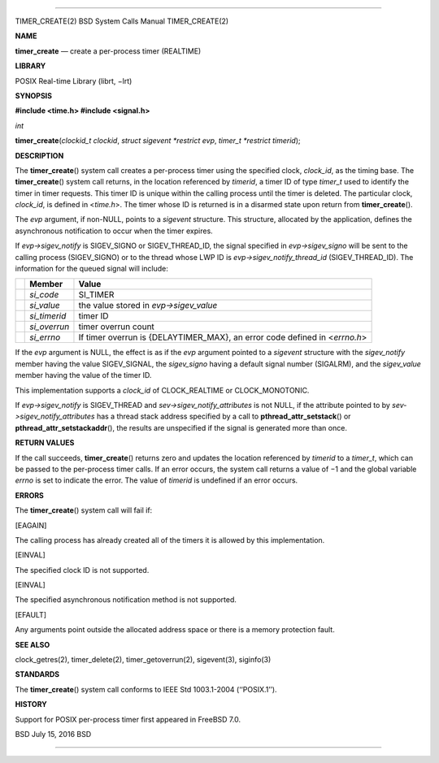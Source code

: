 --------------

TIMER_CREATE(2) BSD System Calls Manual TIMER_CREATE(2)

**NAME**

**timer_create** — create a per-process timer (REALTIME)

**LIBRARY**

POSIX Real-time Library (librt, −lrt)

**SYNOPSIS**

**#include <time.h>
#include <signal.h>**

*int*

**timer_create**\ (*clockid_t clockid*, *struct sigevent *restrict evp*,
*timer_t *restrict timerid*);

**DESCRIPTION**

The **timer_create**\ () system call creates a per-process timer using
the specified clock, *clock_id*, as the timing base. The
**timer_create**\ () system call returns, in the location referenced by
*timerid*, a timer ID of type *timer_t* used to identify the timer in
timer requests. This timer ID is unique within the calling process until
the timer is deleted. The particular clock, *clock_id*, is defined in
<*time.h*>. The timer whose ID is returned is in a disarmed state upon
return from **timer_create**\ ().

The *evp* argument, if non-NULL, points to a *sigevent* structure. This
structure, allocated by the application, defines the asynchronous
notification to occur when the timer expires.

If *evp->sigev_notify* is SIGEV_SIGNO or SIGEV_THREAD_ID, the signal
specified in *evp->sigev_signo* will be sent to the calling process
(SIGEV_SIGNO) or to the thread whose LWP ID is
*evp->sigev_notify_thread_id* (SIGEV_THREAD_ID). The information for the
queued signal will include:

+-----------------------+-----------------------+-----------------------+
|                       | **Member**            | **Value**             |
+-----------------------+-----------------------+-----------------------+
|                       | *si_code*             | SI_TIMER              |
+-----------------------+-----------------------+-----------------------+
|                       | *si_value*            | the value stored in   |
|                       |                       | *evp->sigev_value*    |
+-----------------------+-----------------------+-----------------------+
|                       | *si_timerid*          | timer ID              |
+-----------------------+-----------------------+-----------------------+
|                       | *si_overrun*          | timer overrun count   |
+-----------------------+-----------------------+-----------------------+
|                       | *si_errno*            | If timer overrun is   |
|                       |                       | {DELAYTIMER_MAX}, an  |
|                       |                       | error code defined in |
|                       |                       | <*errno.h*>           |
+-----------------------+-----------------------+-----------------------+

If the *evp* argument is NULL, the effect is as if the *evp* argument
pointed to a *sigevent* structure with the *sigev_notify* member having
the value SIGEV_SIGNAL, the *sigev_signo* having a default signal number
(SIGALRM), and the *sigev_value* member having the value of the timer
ID.

This implementation supports a *clock_id* of CLOCK_REALTIME or
CLOCK_MONOTONIC.

If *evp->sigev_notify* is SIGEV_THREAD and
*sev->sigev_notify_attributes* is not NULL, if the attribute pointed to
by *sev->sigev_notify_attributes* has a thread stack address specified
by a call to **pthread_attr_setstack**\ () or
**pthread_attr_setstackaddr**\ (), the results are unspecified if the
signal is generated more than once.

**RETURN VALUES**

If the call succeeds, **timer_create**\ () returns zero and updates the
location referenced by *timerid* to a *timer_t*, which can be passed to
the per-process timer calls. If an error occurs, the system call returns
a value of −1 and the global variable *errno* is set to indicate the
error. The value of *timerid* is undefined if an error occurs.

**ERRORS**

The **timer_create**\ () system call will fail if:

[EAGAIN]

The calling process has already created all of the timers it is allowed
by this implementation.

[EINVAL]

The specified clock ID is not supported.

[EINVAL]

The specified asynchronous notification method is not supported.

[EFAULT]

Any arguments point outside the allocated address space or there is a
memory protection fault.

**SEE ALSO**

clock_getres(2), timer_delete(2), timer_getoverrun(2), sigevent(3),
siginfo(3)

**STANDARDS**

The **timer_create**\ () system call conforms to IEEE Std 1003.1-2004
(‘‘POSIX.1’’).

**HISTORY**

Support for POSIX per-process timer first appeared in FreeBSD 7.0.

BSD July 15, 2016 BSD

--------------

.. Copyright (c) 1990, 1991, 1993
..	The Regents of the University of California.  All rights reserved.
..
.. This code is derived from software contributed to Berkeley by
.. Chris Torek and the American National Standards Committee X3,
.. on Information Processing Systems.
..
.. Redistribution and use in source and binary forms, with or without
.. modification, are permitted provided that the following conditions
.. are met:
.. 1. Redistributions of source code must retain the above copyright
..    notice, this list of conditions and the following disclaimer.
.. 2. Redistributions in binary form must reproduce the above copyright
..    notice, this list of conditions and the following disclaimer in the
..    documentation and/or other materials provided with the distribution.
.. 3. Neither the name of the University nor the names of its contributors
..    may be used to endorse or promote products derived from this software
..    without specific prior written permission.
..
.. THIS SOFTWARE IS PROVIDED BY THE REGENTS AND CONTRIBUTORS ``AS IS'' AND
.. ANY EXPRESS OR IMPLIED WARRANTIES, INCLUDING, BUT NOT LIMITED TO, THE
.. IMPLIED WARRANTIES OF MERCHANTABILITY AND FITNESS FOR A PARTICULAR PURPOSE
.. ARE DISCLAIMED.  IN NO EVENT SHALL THE REGENTS OR CONTRIBUTORS BE LIABLE
.. FOR ANY DIRECT, INDIRECT, INCIDENTAL, SPECIAL, EXEMPLARY, OR CONSEQUENTIAL
.. DAMAGES (INCLUDING, BUT NOT LIMITED TO, PROCUREMENT OF SUBSTITUTE GOODS
.. OR SERVICES; LOSS OF USE, DATA, OR PROFITS; OR BUSINESS INTERRUPTION)
.. HOWEVER CAUSED AND ON ANY THEORY OF LIABILITY, WHETHER IN CONTRACT, STRICT
.. LIABILITY, OR TORT (INCLUDING NEGLIGENCE OR OTHERWISE) ARISING IN ANY WAY
.. OUT OF THE USE OF THIS SOFTWARE, EVEN IF ADVISED OF THE POSSIBILITY OF
.. SUCH DAMAGE.

